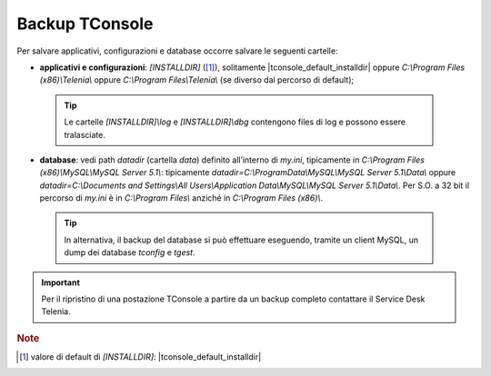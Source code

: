 .. _Backup TConsole:

===============
Backup TConsole
===============

Per salvare applicativi, configurazioni e database occorre salvare le seguenti cartelle:

- **applicativi e configurazioni**: *\[INSTALLDIR\]* ([1]_), solitamente |tconsole_default_installdir| oppure *C:\\Program Files (x86)\\Telenia\\* oppure *C:\\Program Files\\Telenia\\* (se diverso dal percorso di default);
 .. tip :: Le cartelle *\[INSTALLDIR\]\\log* e *\[INSTALLDIR\]\\dbg* contengono files di log e possono essere tralasciate.
- **database**: vedi path *datadir* (cartella *data*) definito all’interno di *my.ini*, tipicamente in *C:\\Program Files (x86)\\MySQL\\MySQL Server 5.1\\*: tipicamente *datadir=C:\\ProgramData\\MySQL\\MySQL Server 5.1\\Data\\* oppure *datadir=C:\\Documents and Settings\\All Users\\Application Data\\MySQL\\MySQL Server 5.1\\Data\\*. Per S.O. a 32 bit il percorso di *my.ini* è in *C:\\Program Files\\* anziché in *C:\\Program Files (x86)\\*.

 .. tip :: In alternativa, il backup del database si può effettuare eseguendo, tramite un client MySQL, un dump dei database *tconfig* e *tgest*.

.. important :: Per il ripristino di una postazione TConsole a partire da un backup completo contattare il Service Desk Telenia.

.. rubric:: Note

.. [1] valore di default di *\[INSTALLDIR\]*: |tconsole_default_installdir|